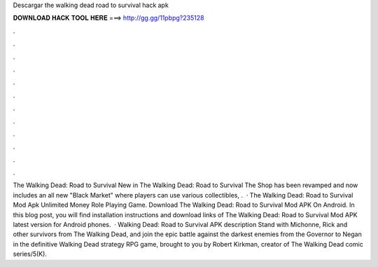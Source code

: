 Descargar the walking dead road to survival hack apk

𝐃𝐎𝐖𝐍𝐋𝐎𝐀𝐃 𝐇𝐀𝐂𝐊 𝐓𝐎𝐎𝐋 𝐇𝐄𝐑𝐄 ===> http://gg.gg/11pbpg?235128

.

.

.

.

.

.

.

.

.

.

.

.

The Walking Dead: Road to Survival New in The Walking Dead: Road to Survival The Shop has been revamped and now includes an all new "Black Market" where players can use various collectibles, .  · The Walking Dead: Road to Survival Mod Apk Unlimited Money Role Playing Game. Download The Walking Dead: Road to Survival Mod APK On Android. In this blog post, you will find installation instructions and download links of The Walking Dead: Road to Survival Mod APK latest version for Android phones.  · Walking Dead: Road to Survival APK description Stand with Michonne, Rick and other survivors from The Walking Dead, and join the epic battle against the darkest enemies from the Governor to Negan in the definitive Walking Dead strategy RPG game, brought to you by Robert Kirkman, creator of The Walking Dead comic series/5(K).